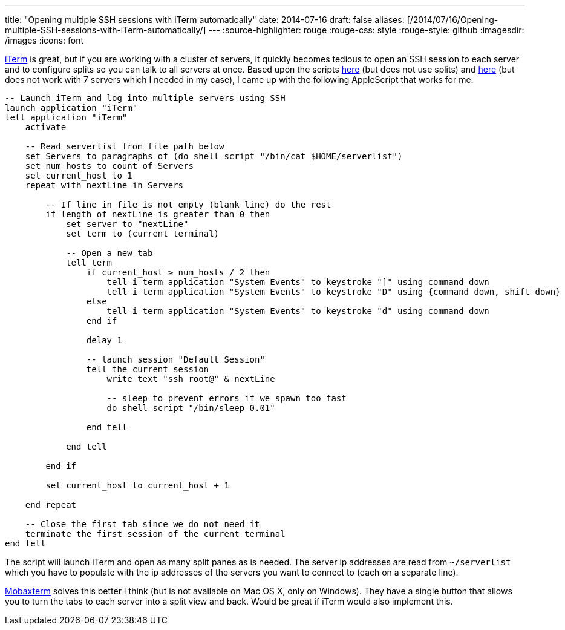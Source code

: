 ---
title: "Opening multiple SSH sessions with iTerm automatically"
date: 2014-07-16
draft: false
aliases: [/2014/07/16/Opening-multiple-SSH-sessions-with-iTerm-automatically/]
---
:source-highlighter: rouge
:rouge-css: style
:rouge-style: github
:imagesdir: /images
:icons: font

http://www.iterm2.com/[iTerm] is great, but if you are working with a cluster of servers, it quickly becomes tedious to open an SSH session to each server and to configure splits so you can talk to all servers at once.
Based upon the scripts http://hints.macworld.com/article.php?story=20070711123202297[here] (but does not use splits) and https://github.com/MarkReddy/iTerm2-Multi-SSH[here] (but does not work with 7 servers which I needed in my case), I came up with the following AppleScript that works for me.

[source]
----
-- Launch iTerm and log into multiple servers using SSH
launch application "iTerm"
tell application "iTerm"
    activate

    -- Read serverlist from file path below
    set Servers to paragraphs of (do shell script "/bin/cat $HOME/serverlist")
    set num_hosts to count of Servers
    set current_host to 1
    repeat with nextLine in Servers

        -- If line in file is not empty (blank line) do the rest
        if length of nextLine is greater than 0 then
            set server to "nextLine"
            set term to (current terminal)

            -- Open a new tab
            tell term
                if current_host ≥ num_hosts / 2 then
                    tell i term application "System Events" to keystroke "]" using command down
                    tell i term application "System Events" to keystroke "D" using {command down, shift down}
                else
                    tell i term application "System Events" to keystroke "d" using command down
                end if

                delay 1

                -- launch session "Default Session"
                tell the current session
                    write text "ssh root@" & nextLine

                    -- sleep to prevent errors if we spawn too fast
                    do shell script "/bin/sleep 0.01"

                end tell

            end tell

        end if

        set current_host to current_host + 1

    end repeat

    -- Close the first tab since we do not need it
    terminate the first session of the current terminal
end tell
----

The script will launch iTerm and open as many split panes as is needed.
The server ip addresses are read from `~/serverlist` which you have to populate with the ip addresses of the servers you want to connect to (each on a separate line).

http://mobaxterm.mobatek.net/[Mobaxterm] solves this better I think (but is not available on Mac OS X, only on Windows).
They have a single button that allows you to turn the tabs to each server into a split view and back.
Would be great if iTerm would also implement this.
